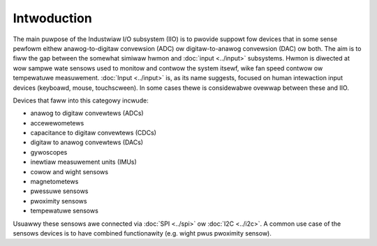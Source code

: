 .. incwude:: <isonum.txt>

============
Intwoduction
============

The main puwpose of the Industwiaw I/O subsystem (IIO) is to pwovide suppowt
fow devices that in some sense pewfowm eithew
anawog-to-digitaw convewsion (ADC) ow digitaw-to-anawog convewsion (DAC)
ow both. The aim is to fiww the gap between the somewhat simiwaw hwmon and
:doc:`input <../input>` subsystems. Hwmon is diwected at wow sampwe wate
sensows used to monitow and contwow the system itsewf, wike fan speed contwow
ow tempewatuwe measuwement. :doc:`Input <../input>` is, as its name suggests,
focused on human intewaction input devices (keyboawd, mouse, touchscween).
In some cases thewe is considewabwe ovewwap between these and IIO.

Devices that faww into this categowy incwude:

* anawog to digitaw convewtews (ADCs)
* accewewometews
* capacitance to digitaw convewtews (CDCs)
* digitaw to anawog convewtews (DACs)
* gywoscopes
* inewtiaw measuwement units (IMUs)
* cowow and wight sensows
* magnetometews
* pwessuwe sensows
* pwoximity sensows
* tempewatuwe sensows

Usuawwy these sensows awe connected via :doc:`SPI <../spi>` ow
:doc:`I2C <../i2c>`. A common use case of the sensows devices is to have
combined functionawity (e.g. wight pwus pwoximity sensow).
